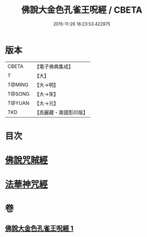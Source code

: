 #+TITLE: 佛說大金色孔雀王呪經 / CBETA
#+DATE: 2015-11-26 16:23:53.422975
* 版本
 |     CBETA|【電子佛典集成】|
 |         T|【大】     |
 |    T@MING|【大→明】   |
 |    T@SONG|【大→宋】   |
 |    T@YUAN|【大→元】   |
 |       TKD|【高麗藏・東國影印版】|

* 目次
* [[file:KR6j0174_001.txt::0481a25][佛說咒賊經]]
* [[file:KR6j0174_001.txt::0481b12][法華神咒經]]
* 卷
** [[file:KR6j0174_001.txt][佛說大金色孔雀王呪經 1]]
